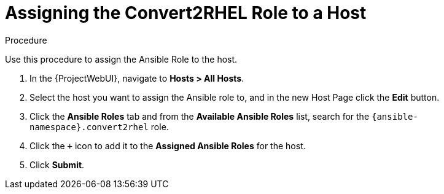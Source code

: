 [id="assigning_the_convert2rhel_role_to_a_host_{context}"]
= Assigning the Convert2RHEL Role to a Host

.Procedure
Use this procedure to assign the Ansible Role to the host.

. In the {ProjectWebUI}, navigate to *Hosts > All Hosts*.
. Select the host you want to assign the Ansible role to, and in the new Host Page click the *Edit* button.
. Click the *Ansible Roles* tab and from the *Available Ansible Roles* list, search for the `{ansible-namespace}.convert2rhel` role.
. Click the `+` icon to add it to the *Assigned Ansible Roles* for the host.
. Click *Submit*.
